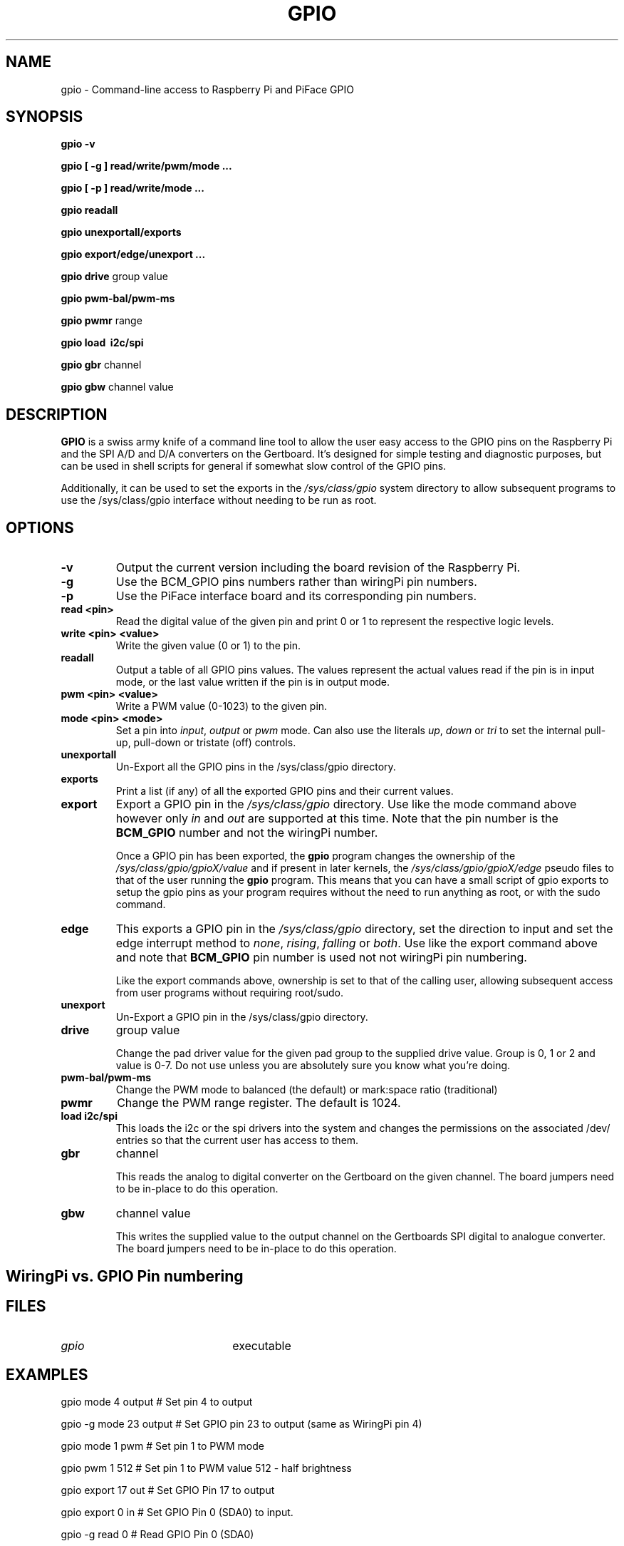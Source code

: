 .TH "GPIO" "21st October 2012" "Command-Line access to Raspberry Pi and PiFace GPIO"

.SH NAME
gpio \- Command-line access to Raspberry Pi and PiFace GPIO

.SH SYNOPSIS
.B gpio
.B \-v
.PP
.B gpio
.B [ \-g ]
.B read/write/pwm/mode ...
.PP
.B gpio
.B [ \-p ]
.B read/write/mode
.B ...
.PP
.B gpio
.B readall
.PP
.B gpio
.B unexportall/exports
.PP
.B gpio
.B export/edge/unexport
.B ...
.PP
.B gpio
.B drive
group value
.PP
.B gpio
.B pwm-bal/pwm-ms
.PP
.B gpio
.B pwmr
range
.PP
.B gpio
.B load \ i2c/spi
.PP
.B gpio
.B gbr
channel
.PP
.B gpio
.B gbw
channel value

.SH DESCRIPTION

.B GPIO
is a swiss army knife of a command line tool to allow the user easy
access to the GPIO pins on the Raspberry Pi and the SPI A/D and D/A
converters on the Gertboard. It's designed for simple testing and
diagnostic purposes, but can be used in shell scripts for general if
somewhat slow control of the GPIO pins.

Additionally, it can be used to set the exports in the \fI/sys/class/gpio\fR
system directory to allow subsequent programs to use the \fR/sys/class/gpio\fR
interface without needing to be run as root.

.SH OPTIONS

.TP
.B \-v
Output the current version including the board revision of the Raspberry Pi.

.TP
.B \-g
Use the BCM_GPIO pins numbers rather than wiringPi pin numbers.

.TP
.B \-p
Use the PiFace interface board and its corresponding pin numbers.

.TP
.B read <pin>
Read the digital value of the given pin and print 0 or 1 to represent the
respective logic levels.

.TP
.B write <pin> <value>
Write the given value (0 or 1) to the pin.

.TP
.B readall
Output a table of all GPIO pins values. The values represent the actual values read
if the pin is in input mode, or the last value written if the pin is in output
mode.

.TP
.B pwm <pin> <value>
Write a PWM value (0-1023) to the given pin.

.TP
.B mode <pin> <mode>
Set a pin into \fIinput\fR, \fIoutput\fR or \fIpwm\fR mode. Can also
use the literals \fIup\fR, \fIdown\fR or \fItri\fR to set the internal
pull-up, pull-down or tristate (off) controls.

.TP
.B unexportall
Un-Export all the GPIO pins in the /sys/class/gpio directory.

.TP
.B exports
Print a list (if any) of all the exported GPIO pins and their current values.

.TP
.B export
Export a GPIO pin in the \fI/sys/class/gpio\fR directory. Use like the
mode command above however only \fIin\fR and \fIout\fR are supported at
this time. Note that the pin number is the \fBBCM_GPIO\fR number and
not the wiringPi number.

Once a GPIO pin has been exported, the \fBgpio\fR program changes the
ownership of the \fI/sys/class/gpio/gpioX/value\fR and if present in
later kernels, the \fI/sys/class/gpio/gpioX/edge\fR pseudo files to
that of the user running the \fBgpio\fR program. This means that you
can have a small script of gpio exports to setup the gpio pins as your
program requires without the need to run anything as root, or with the
sudo command.

.TP
.B edge
This exports a GPIO pin in the \fI/sys/class/gpio\fR directory, set
the direction to input and set the edge interrupt method to \fInone\fR,
\fIrising\fR, \fIfalling\fR or \fIboth\fR.  Use like the export command
above and note that \fBBCM_GPIO\fR pin number is used not not wiringPi pin
numbering.

Like the export commands above, ownership is set to that of the 
calling user, allowing subsequent access from user programs without
requiring root/sudo.

.TP
.B unexport
Un-Export a GPIO pin in the /sys/class/gpio directory.

.TP
.B drive
group value

Change the pad driver value for the given pad group to the supplied drive
value. Group is 0, 1 or 2 and value is 0-7. Do not use unless you are
absolutely sure you know what you're doing.

.TP
.B pwm-bal/pwm-ms 
Change the PWM mode to balanced (the default) or mark:space ratio (traditional)

.TP
.B pwmr
Change the PWM range register. The default is 1024.

.TP
.B load i2c/spi
This loads the i2c or the spi drivers into the system and changes the permissions on
the associated /dev/ entries so that the current user has access to them.

.TP
.B gbr
channel

This reads the analog to digital converter on the Gertboard on the given
channel. The board jumpers need to be in-place to do this operation.

.TP
.B gbw
channel value

This writes the supplied value to the output channel on the Gertboards
SPI digital to analogue converter.
The board jumpers need to be in-place to do this operation.


.SH "WiringPi vs. GPIO Pin numbering"

.PP
.TS
r r r l.
WiringPi	GPIO-r1	GPIO-r2	Function
_
0	17	17
1	18	18	(PWM)
2	21	27
3	22	22
4	23	23
5	24	24
6	25	25
7	4	4
8	0	2	I2C: SDA0
9	1	3	I2C: SCL0
10	8	8	SPI: CE0
11	7	7	SPI: CE1
12	10	10	SPI: MOSI
13	9	9	SPI: MISO
14	11	11	SPI: SCLK
15	14	14	TxD
16	15	16	RxD
17	-	28
18	-	29
19	-	30
20	-	31
.TE

.SH FILES

.TP 2.2i
.I gpio
executable

.SH EXAMPLES
.TP 2.2i
gpio mode 4 output # Set pin 4 to output
.PP
gpio -g mode 23 output # Set GPIO pin 23 to output (same as WiringPi pin 4)
.PP
gpio mode 1 pwm # Set pin 1 to PWM mode
.PP
gpio pwm 1 512 # Set pin 1 to PWM value 512 - half brightness
.PP
gpio export 17 out # Set GPIO Pin 17 to output
.PP
gpio export 0 in # Set GPIO Pin 0 (SDA0) to input.
.PP
gpio -g read 0 # Read GPIO Pin 0 (SDA0)

.SH "NOTES"

When using the \fIexport\fR, \fIedge\fR or \fIunexport\fR commands, the
pin numbers are \fBalways\fR native BCM_GPIO numbers and never wiringPi
pin numbers.

.SH "SEE ALSO"

.LP
WiringPi's home page
.IP
https://projects.drogon.net/raspberry-pi/wiringpi/

.SH AUTHOR

Gordon Henderson

.SH "REPORTING BUGS"

Please report bugs to <projects@drogon.net>

.SH COPYRIGHT

Copyright (c) 2012 Gordon Henderson
This is free software; see the source for copying conditions. There is NO
warranty; not even for MERCHANTABILITY or FITNESS FOR A PARTICULAR PURPOSE.

.SH TRADEMARKS AND ACKNOWLEDGEMENTS

Raspberry Pi is a trademark of the Raspberry Pi Foundation.
